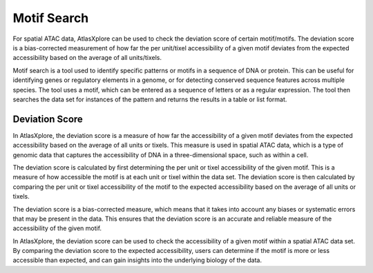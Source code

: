 Motif Search
_____________

For spatial ATAC data, AtlasXplore can be used to check the deviation score of certain motif/motifs. The deviation score is a bias-corrected measurement of how far the per unit/tixel accessibility of a given motif deviates from the expected accessibility based on the average of all units/tixels.

Motif search is a tool used to identify specific patterns or motifs in a sequence of DNA or protein. This can be useful for identifying genes or regulatory elements in a genome, or for detecting conserved sequence features across multiple species. The tool uses a motif, which can be entered as a sequence of letters or as a regular expression. The tool then searches the data set for instances of the pattern and returns the results in a table or list format.

**Deviation Score**
######################
In AtlasXplore, the deviation score is a measure of how far the accessibility of a given motif deviates from the expected accessibility based on the average of all units or tixels. This measure is used in spatial ATAC data, which is a type of genomic data that captures the accessibility of DNA in a three-dimensional space, such as within a cell.

The deviation score is calculated by first determining the per unit or tixel accessibility of the given motif. This is a measure of how accessible the motif is at each unit or tixel within the data set. The deviation score is then calculated by comparing the per unit or tixel accessibility of the motif to the expected accessibility based on the average of all units or tixels.

The deviation score is a bias-corrected measure, which means that it takes into account any biases or systematic errors that may be present in the data. This ensures that the deviation score is an accurate and reliable measure of the accessibility of the given motif.

In AtlasXplore, the deviation score can be used to check the accessibility of a given motif within a spatial ATAC data set. By comparing the deviation score to the expected accessibility, users can determine if the motif is more or less accessible than expected, and can gain insights into the underlying biology of the data.

.. raw:: html

    <iframe width="560" height="315" src="https://www.youtube.com/embed/aRd8B6STAXc" title="YouTube video player" frameborder="0" allow="accelerometer; autoplay; clipboard-write; encrypted-media; gyroscope; picture-in-picture" allowfullscreen></iframe>

